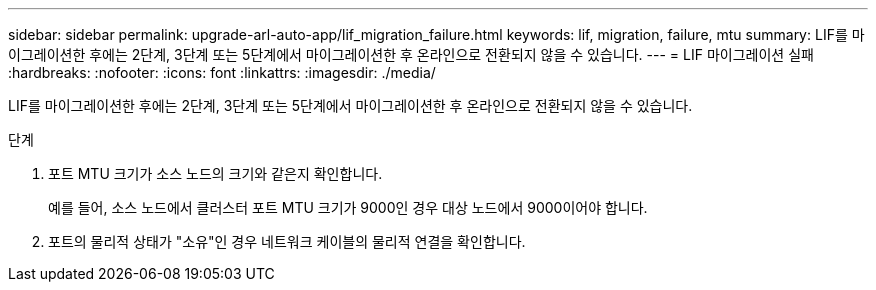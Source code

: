 ---
sidebar: sidebar 
permalink: upgrade-arl-auto-app/lif_migration_failure.html 
keywords: lif, migration, failure, mtu 
summary: LIF를 마이그레이션한 후에는 2단계, 3단계 또는 5단계에서 마이그레이션한 후 온라인으로 전환되지 않을 수 있습니다. 
---
= LIF 마이그레이션 실패
:hardbreaks:
:nofooter: 
:icons: font
:linkattrs: 
:imagesdir: ./media/


[role="lead"]
LIF를 마이그레이션한 후에는 2단계, 3단계 또는 5단계에서 마이그레이션한 후 온라인으로 전환되지 않을 수 있습니다.

.단계
. 포트 MTU 크기가 소스 노드의 크기와 같은지 확인합니다.
+
예를 들어, 소스 노드에서 클러스터 포트 MTU 크기가 9000인 경우 대상 노드에서 9000이어야 합니다.

. 포트의 물리적 상태가 "소유"인 경우 네트워크 케이블의 물리적 연결을 확인합니다.

